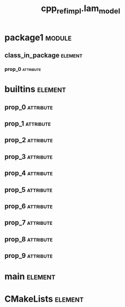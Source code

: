#+title: cpp_ref_impl.lam_model
#+options: <:nil c:nil todo:nil ^:nil d:nil date:nil author:nil
#+tags: { element(e) attribute(a) module(m) }
:PROPERTIES:
:masd.codec.model_modules: cpp_ref_impl.lam_model
:masd.codec.reference: cpp.builtins
:masd.codec.reference: cpp.std
:masd.codec.reference: cpp.boost
:masd.codec.reference: masd
:masd.codec.reference: masd.lam
:masd.codec.reference: cpp_ref_impl.profiles
:masd.codec.input_technical_space: agnostic
:masd.physical.delete_extra_files: true
:masd.physical.delete_empty_directories: true
:masd.physical.output_technical_space: cpp
:masd.physical.enable_backend_directories: true
:masd.csharp.enabled: false
:masd.cpp.enabled: true
:masd.cpp.standard: c++-17
:masd.variability.profile: cpp_ref_impl.profiles.base.enable_all_facets
:masd.decoration.marker_name: cpp_ref_impl.profiles.basic
:END:
* package1                                                           :module:
  :PROPERTIES:
  :custom_id: O0
  :END:
** class_in_package                                                 :element:
   :PROPERTIES:
   :custom_id: O1
   :END:
*** prop_0                                                        :attribute:
    :PROPERTIES:
    :masd.codec.type: masd::lam::numeric::integer
    :END:
* builtins                                                          :element:
  :PROPERTIES:
  :custom_id: O3
  :END:
** prop_0                                                         :attribute:
   :PROPERTIES:
   :masd.codec.type: masd::lam::text::character
   :END:
** prop_1                                                         :attribute:
   :PROPERTIES:
   :masd.codec.type: masd::lam::core::byte
   :END:
** prop_2                                                         :attribute:
   :PROPERTIES:
   :masd.codec.type: masd::lam::numeric::integer8
   :END:
** prop_3                                                         :attribute:
   :PROPERTIES:
   :masd.codec.type: masd::lam::numeric::integer16
   :END:
** prop_4                                                         :attribute:
   :PROPERTIES:
   :masd.codec.type: masd::lam::numeric::integer32
   :END:
** prop_5                                                         :attribute:
   :PROPERTIES:
   :masd.codec.type: masd::lam::numeric::integer64
   :END:
** prop_6                                                         :attribute:
   :PROPERTIES:
   :masd.codec.type: masd::lam::numeric::integer
   :END:
** prop_7                                                         :attribute:
   :PROPERTIES:
   :masd.codec.type: masd::lam::numeric::single_float
   :END:
** prop_8                                                         :attribute:
   :PROPERTIES:
   :masd.codec.type: masd::lam::numeric::double_float
   :END:
** prop_9                                                         :attribute:
   :PROPERTIES:
   :masd.codec.type: masd::lam::core::boolean
   :END:
* main                                                              :element:
  :PROPERTIES:
  :custom_id: O4
  :masd.codec.stereotypes: masd::entry_point, cpp_ref_impl::untypable
  :END:
* CMakeLists                                                        :element:
  :PROPERTIES:
  :custom_id: O5
  :masd.codec.stereotypes: masd::build::cmakelists
  :END:
